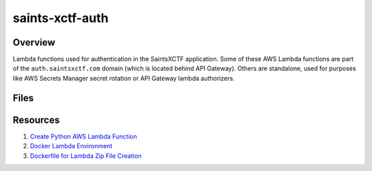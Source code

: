 saints-xctf-auth
================

Overview
--------

Lambda functions used for authentication in the SaintsXCTF application.  Some of these AWS Lambda functions are part of
the ``auth.saintsxctf.com`` domain (which is located behind API Gateway).  Others are standalone, used for purposes like
AWS Secrets Manager secret rotation or API Gateway lambda authorizers.

Files
-----

Resources
---------

1) `Create Python AWS Lambda Function <https://docs.aws.amazon.com/lambda/latest/dg/python-package.html>`_
2) `Docker Lambda Environment <https://github.com/lambci/docker-lambda>`_
3) `Dockerfile for Lambda Zip File Creation <https://github.com/lambci/docker-lambda#using-a-dockerfile-to-build>`_
